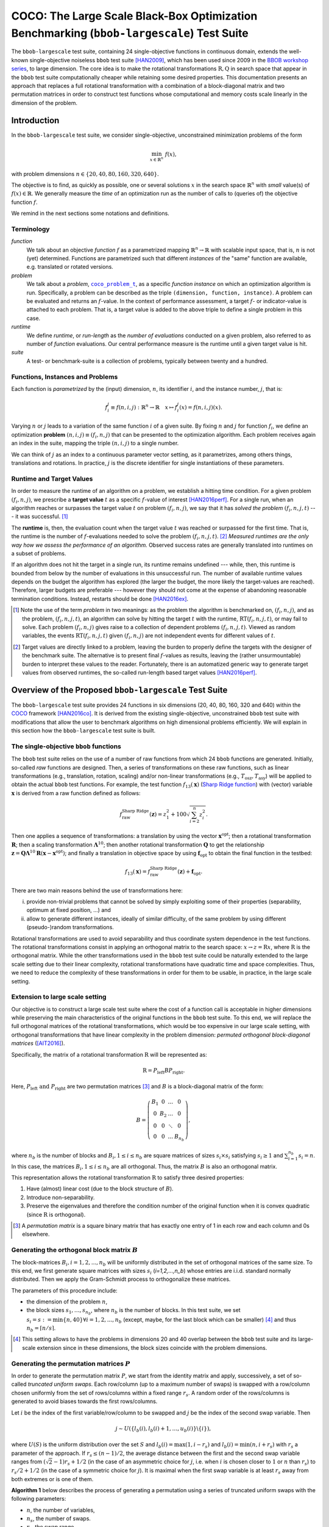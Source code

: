 .. title:: COCO: The Large Scale Black-Box Optimization Benchmarking (bbob-largescale) Test Suite

$$$$$$$$$$$$$$$$$$$$$$$$$$$$$$$$$$$$$$$$$$$$$$$$$$$$$$$$$$$$$$$$$$$$$$$$$$$$$$$$$$$$$$$$$$
COCO: The Large Scale Black-Box Optimization Benchmarking (``bbob-largescale``) Test Suite
$$$$$$$$$$$$$$$$$$$$$$$$$$$$$$$$$$$$$$$$$$$$$$$$$$$$$$$$$$$$$$$$$$$$$$$$$$$$$$$$$$$$$$$$$$

.. the next two lines are necessary in LaTeX. They will be automatically
  replaced to put away the \chapter level as ??? and let the "current" level
  become \section.

.. CHAPTERTITLE
.. CHAPTERUNDERLINE



.. |
.. |
.. .. sectnum::
  :depth: 3


  :numbered:
.. .. contents:: Table of Contents
  :depth: 2
.. |
.. |

.. raw:: html

   See also: <I>ArXiv e-prints</I>,
   <A HREF="http://arxiv.org/abs/XXXX.XXXXX">arXiv:XXXX.XXXXX</A>, 2016.

.. raw:: latex

  % \tableofcontents TOC is automatic with sphinx and moved behind abstract by swap...py
  \begin{abstract}

The ``bbob-largescale`` test suite, containing 24 single-objective
functions in continuous domain, extends the well-known
single-objective noiseless ``bbob`` test suite [HAN2009]_, which has been used since 2009 in
the `BBOB workshop series`_, to large dimension. The core idea is to make the rotational
transformations :math:`\textbf{R}, \textbf{Q}` in search space that
appear in the ``bbob`` test suite computationally cheaper while retaining some desired
properties. This documentation presents an approach that replaces a full rotational transformation with a combination of a block-diagonal matrix and two permutation matrices in order to construct test functions whose computational and memory costs scale linearly in the dimension of the problem.

.. raw:: latex

  \end{abstract}
  \newpage



.. _`BBOB workshop series`: http://numbbo.github.io/workshops
.. _COCO: https://github.com/numbbo/coco
.. _COCOold: http://coco.gforge.inria.fr
.. |coco_problem_t| replace::
  ``coco_problem_t``
.. _coco_problem_t: http://numbbo.github.io/coco-doc/C/coco_8h.html#a408ba01b98c78bf5be3df36562d99478

.. |f| replace:: :math:`f`



.. Some update:
   - Step ellipsoid: It has been updated the condition: \hat{z}_i > 0.5 (old) --> |\hat{z}_i| > 0.5
   - Schwefel function:
        (1) \mathbf{z} = 100 (\mathbf{\Lambda}^{10} (\mathbf{\hat{z}} - \mathbf{x}^{\text{opt}}) + \mathbf{x}^{\text{opt}}) --> \mathbf{z} = 100 (\mathbf{\Lambda}^{10} (\mathbf{\hat{z}} - 2|\mathbf{x}^{\text{opt}}|) + 2|\mathbf{x}^{\text{opt}}|)
        (2) - frac{1}{D} sum(...) --> - frac{1}{100D} sum(...)
        (3) \hat{z}_1 = \hat{x}_1, \hat{z}_{i+1}=\hat{x}_{i+1} + 0.25 (\hat{x}_{i} - x_i^{\text{opt}}), \text{ for } i=1, \dots, n-1 --> \hat{z}_1 = \hat{x}_1, \hat{z}_{i+1}=\hat{x}_{i+1} + 0.25 (\hat{x}_{i} - 2|x_i^{\text{opt}}|), \text{ for } i=1, \dots, n-1
..


.. #################################################################################
.. #################################################################################
.. #################################################################################




Introduction
============
In the ``bbob-largescale`` test suite, we consider single-objective, unconstrained minimization problems
of the form

.. math::
    \min_{x \in \mathbb{R}^n} \ f(x),

with problem dimensions :math:`n \in \{20, 40, 80, 160, 320, 640\}.`

The objective is to find, as quickly as possible, one or several solutions :math:`x` in the search
space :math:`\mathbb{R}^n` with *small* value(s) of :math:`f(x)\in\mathbb{R}`. We
generally measure the *time* of an optimization run as the number of calls to (queries of) the objective function :math:`f`.

We remind in the next sections some notations and definitions.

Terminology
-----------
*function*
    We talk about an objective *function* |f| as a parametrized mapping
    :math:`\mathbb{R}^n\to\mathbb{R}` with scalable input space, that is,
    :math:`n` is not (yet) determined. Functions are parametrized such that
    different *instances* of the "same" function are available, e.g. translated
    or rotated versions.

*problem*
    We talk about a *problem*, |coco_problem_t|_, as a specific *function
    instance* on which an optimization algorithm is run. Specifically, a problem
    can be described as the triple ``(dimension, function, instance)``. A problem
    can be evaluated and returns an :math:`f`-value. In the context of performance
    assessment, a target :math:`f`- or indicator-value is attached to each problem.
    That is, a target value is added to the above triple to define a single problem
    in this case.

*runtime*
    We define *runtime*, or *run-length* as the *number of evaluations*
    conducted on a given problem, also referred to as number of *function* evaluations.
    Our central performance measure is the runtime until a given target value
    is hit.

*suite*
    A test- or benchmark-suite is a collection of problems, typically between
    twenty and a hundred.


.. |n| replace:: :math:`n`
.. |theta| replace:: :math:`\theta`
.. |i| replace:: :math:`i`
.. |j| replace:: :math:`j`
.. |t| replace:: :math:`t`
.. |fi| replace:: :math:`f_i`


Functions, Instances and Problems
---------------------------------
Each function is *parametrized* by the (input) dimension, |n|, its identifier |i|, and the instance number, |j|,
that is:

.. math::
    f_i^j \equiv f(n, i, j): \mathbb{R}^n \to \mathbb{R} \quad x \mapsto f_i^j (x) = f(n, i, j)(x).

Varying |n| or |j| leads to a variation of the same function |i| of a given suite.
By fixing |n| and |j| for function |fi|, we define an optimization **problem**
:math:`(n, i, j)\equiv(f_i, n, j)` that can be presented to the optimization algorithm.
Each problem receives again an index in the suite, mapping the triple :math:`(n, i, j)` to a single
number.

We can think of |j| as an index to a continuous parameter vector setting,
as it parametrizes, among others things, translations and rotations. In
practice, |j| is the discrete identifier for single instantiations of
these parameters.


Runtime and Target Values
-------------------------

In order to measure the runtime of an algorithm on a problem, we
establish a hitting time condition.
For a given problem |p|, we prescribe a **target value** |t| as a specific |f|-value 
of interest [HAN2016perf]_.
For a single run, when an algorithm reaches or surpasses the target value |t|
on problem |p|, we say that it has *solved the problem* |pt| --- it was successful. [#]_

The **runtime** is, then, the evaluation count when the target value |t| was
reached or surpassed for the first time.
That is, the runtime is the number of |f|-evaluations needed to solve the problem
|pt|. [#]_
*Measured runtimes are the only way how we assess the performance of an
algorithm.*
Observed success rates are generally translated into runtimes on a subset of
problems.


.. _Recommendations: https://www.github.com


If an algorithm does not hit the target in a single run, its runtime remains
undefined --- while, then, this runtime is bounded from below by the number of evaluations
in this unsuccessful run.
The number of available runtime values depends on the budget the
algorithm has explored (the larger the budget, the more likely the target-values are reached).
Therefore, larger budgets are preferable --- however they should not come at
the expense of abandoning reasonable termination conditions. Instead,
restarts should be done [HAN2016ex]_.

.. [#] Note the use of the term *problem* in two meanings: as the problem the
    algorithm is benchmarked on, |p|, and as the problem, |pt|, an algorithm can
    solve by hitting the target |t| with the runtime, |RT(pt)|, or may fail to solve.
    Each problem |p| gives raise to a collection of dependent problems |pt|.
    Viewed as random variables, the events |RT(pt)| given |p| are not
    independent events for different values of |t|.

.. [#] Target values are directly linked to a problem, leaving the burden to
    properly define the targets with the designer of the benchmark suite.
    The alternative is to present final |f|-values as results,
    leaving the (rather unsurmountable) burden to interpret these values to the
    reader.
    Fortunately, there is an automatized generic way to generate target values
    from observed runtimes, the so-called run-length based target values
    [HAN2016perf]_.


.. |k| replace:: :math:`k`
.. |p| replace:: :math:`(f_i, n, j)`
.. |pt| replace:: :math:`(f_i, n, j, t)`
.. |RT(pt)| replace:: :math:`\mathrm{RT}(f_i, n, j, t)`


Overview of the Proposed ``bbob-largescale`` Test Suite
=======================================================
The ``bbob-largescale`` test suite provides 24 functions in six dimensions (20, 40, 80, 160, 320 and 640) within
the COCO_ framework [HAN2016co]_. It is derived from the existing single-objective, unconstrained ``bbob`` test suite with
modifications that allow the user to benchmark algorithms on high dimensional problems efficiently.
We will explain in this section how the ``bbob-largescale`` test suite is built.


The single-objective ``bbob`` functions
---------------------------------------
The ``bbob`` test suite relies on the use of a number of raw functions from
which 24 ``bbob`` functions are generated. Initially, so-called *raw* functions
are designed. Then, a series of transformations on these raw functions, such as
linear transformations (e.g., translation, rotation, scaling) and/or non-linear
transformations (e.g., :math:`T_{\text{osz}}, T_{\text{asy}}`)
will be applied to obtain the actual ``bbob`` test functions. For example, the test function
:math:`f_{13}(\mathbf{x})` (`Sharp Ridge function`_) with (vector) variable :math:`\mathbf{x}`
is derived from a raw function defined as follows:

.. _Sharp Ridge function: http://coco.lri.fr/downloads/download15.03/bbobdocfunctions.pdf#page=65

.. math::
    f_{\text{raw}}^{\text{Sharp Ridge}}(\mathbf{z}) = z_1^2 + 100\sqrt{\sum_{i=2}^{n}z_i^2}.

Then one applies a sequence of transformations:
a translation by using the vector :math:`\mathbf{x}^{\text{opt}}`;
then a rotational transformation :math:`\mathbf{R}`; then a scaling transformation
:math:`\mathbf{\Lambda}^{10}`; then another rotational transformation :math:`\mathbf{Q}`
to get the relationship
:math:`\mathbf{z} = \mathbf{Q}\mathbf{\Lambda}^{10}\mathbf{R}(\mathbf{x} - \mathbf{x}^{\text{opt}})`; and finally
a translation in objective space by using :math:`\mathbf{f}_{\text{opt}}` to obtain the final
function in the testbed:

.. Dimo: the above paragraph explains things in the wrong order, isn't it?
.. Wassim: Right, the transformations are applied in the reverse order

.. math::
    f_{13}(\mathbf{x}) = f_{\text{raw}}^{\text{Sharp Ridge}}(\mathbf{z}) + \mathbf{f}_{\text{opt}}.


There are two main reasons behind the use of transformations here:

(i) provide non-trivial problems that cannot be solved by simply exploiting some of their properties (separability, optimum at fixed position, ...) and
(ii) allow to generate different instances, ideally of similar difficulty, of the same problem by using different (pseudo-)random transformations.


Rotational transformations are used to avoid separability and thus coordinate system dependence in the test functions.
The rotational transformations consist in applying
an orthogonal matrix to the search space: :math:`x \rightarrow z = \textbf{R}x`, where :math:`\textbf{R}` is the
orthogonal matrix.
While the other transformations used in the ``bbob`` test suite could be naturally extended to
the large scale setting due to their linear complexity, rotational transformations have quadratic time and
space complexities. Thus, we need to reduce the complexity of these transformations in order for them to be usable, in practice, in the large scale setting.

Extension to large scale setting
--------------------------------
Our objective is to construct a large scale test suite where the cost of a function call is
acceptable in higher dimensions while preserving the main characteristics of the original functions in the ``bbob``
test suite.
To this end, we will replace the full orthogonal matrices of the rotational transformations,
which would be too expensive in our large scale setting, with orthogonal transformations
that have linear complexity in the problem dimension: *permuted orthogonal block-diagonal matrices* ([AIT2016]_).

Specifically, the matrix of a rotational transformation :math:`\textbf{R}`
will be represented as:

.. math::
    \textbf{R} = P_{\text{left}}BP_{\text{right}}.

Here, :math:`P_{\text{left}} \text{ and } P_{\text{right}}` are two permutation matrices [#]_ and :math:`B` is a
block-diagonal matrix of the form:

.. math::
    B = \left(\begin{matrix}
    B_1 & 0 & \dots & 0 \\
    0 & B_2 & \dots & 0 \\
    0 & 0 & \ddots & 0 \\
    0 & 0 & \dots & B_{n_b}
    \end{matrix}
    \right),

where :math:`n_b` is the number of blocks and :math:`B_i, 1 \leq i \leq n_b`
are square matrices of sizes :math:`s_i \times s_i` satisfying :math:`s_i \geq 1`
and :math:`\sum_{i=1}^{n_b}s_i = n`. In this case, the matrices
:math:`B_i, 1 \leq i \leq n_b` are all orthogonal. Thus, the matrix :math:`B`
is also an orthogonal matrix.

This representation allows the rotational transformation :math:`\textbf{R}` to satisfy three
desired properties:

1. Have (almost) linear cost (due to the block structure of :math:`B`).
2. Introduce non-separability.
3. Preserve the eigenvalues and therefore the condition number of the original function when it is convex quadratic (since :math:`\textbf{R}` is orthogonal).

.. [#] A *permutation matrix* is a square binary matrix that has exactly one entry of
    1 in each row and each column and 0s elsewhere.

Generating the orthogonal block matrix :math:`B`
------------------------------------------------
The block-matrices :math:`B_i, i=1,2,...,n_b` will be uniformly distributed in the set of
orthogonal matrices of the same size. To this end, we first generate square matrices with
sizes :math:`s_i` (`i=1,2,...,n_b`) whose entries are i.i.d. standard normally distributed.
Then we apply the Gram-Schmidt process to orthogonalize these matrices.

The parameters of this procedure include:

- the dimension of the problem :math:`n`,
- the block sizes :math:`s_1, \dots, s_{n_b}`, where :math:`n_b` is the number of blocks. In this test suite, we set :math:`s_i = s := \min\{n, 40\} \forall i=1,2,...,n_b` (except, maybe, for the last block which can be smaller) [#]_ and thus :math:`n_b = \lceil n/s \rceil`.

.. [#] This setting allows to have the problems in dimensions 20 and 40 overlap between the ``bbob`` test suite and its large-scale extension since in these dimensions, the block sizes coincide with the problem dimensions.

Generating the permutation matrices :math:`P`
---------------------------------------------
In order to generate the permutation matrix :math:`P`, we start from the identity matrix and apply, successively, a set of so-called *truncated uniform swaps*.
Each row/column (up to a maximum number of swaps) is swapped with a row/column chosen uniformly from the set of rows/columns within a fixed range :math:`r_s`.
A random order of the rows/columns is generated to avoid biases towards the first rows/columns.

.. Dimo: can someone please check whether the above paragraph is okay and/or improve on it?
.. Wassim: the rows/columns are selected without replacement so it’s not correct

Let :math:`i` be the index of the first
variable/row/column to be swapped and :math:`j` be the index of the second swap variable. Then

.. math::
    j \sim U(\{l_b(i), l_b(i) + 1, \dots, u_b(i)\} \backslash \{i\}),

where :math:`U(S)` is the uniform distribution over the set :math:`S` and :math:`l_b(i) = \max(1,i-r_s)`
and :math:`l_b(i) = \min(n,i+r_s)` with :math:`r_s` a parameter of the approach.
If :math:`r_s \leq (n-1)/2`, the average distance between
the first and the second swap variable ranges from :math:`(\sqrt{2}-1)r_s + 1/2` (in the case of an
asymmetric choice for :math:`j`, i.e. when :math:`i` is chosen closer to :math:`1` or :math:`n` than :math:`r_s`) to
:math:`r_s/2 + 1/2` (in the case of a symmetric choice for :math:`j`). It is maximal when the first swap variable is at least :math:`r_s`
away from both extremes or is one of them.

.. Dimo: What is `d` here? Shouldn't it be `n`? And why is it `(d-1)/2` and not `n/2`?
.. Dimo: I have to say, I don't fully understand the second sentence here...
.. Wassim: the original paper should probably be referenced and I don’t think the explanation needs to be included here anyway

**Algorithm 1** below describes the process of generating a permutation using a
series of truncated uniform swaps with the following parameters:

- :math:`n`, the number of variables,
- :math:`n_s`, the number of swaps.
- :math:`r_s`, the swap range.

Starting with the identity permutation :math:`p` and another permuation :math:`\pi`, drawn uniform
at random, we apply the swaps defined above
by taking :math:`p_{\pi}(1), p_{\pi}(2), \dots, p_{\pi}(n_s)`, successively, as
first swap variable. The resulting vector :math:`p` will be the desired permutation.

*Algorithm 1: Truncated Uniform Permutations*

- Inputs: problem dimension :math:`n`, number of swaps :math:`n_s`, swap range :math:`r_s.`

- Output: a vector :math:`\textbf{p} \in \mathbb{N}^n`, defining a permutation.

1. :math:`\textbf{p} \leftarrow (1, \dots, n)`
2. Generate a permutation :math:`\pi` uniformly at random
3. :math:`\textbf{for } 1 \leq k \leq n_s \textbf{ do}`
4. * :math:`i \leftarrow \pi(k)`, i.e., :math:`\textbf{p}_{\pi(k)}` is the first swap variable
5. * :math:`l_b \leftarrow \max(1, i-r_s)`
6. * :math:`u_b \leftarrow \min(n, i+r_s)`
7. * :math:`S \leftarrow \{l_b, l_b + 1, \dots, u_b\} \backslash \{i\}`
8. * Sample :math:`j` uniformly at random in :math:`S`
9. * Swap :math:`\textbf{p}_i` and :math:`\textbf{p}_j`
10. :math:`\textbf{end for}`
11. :math:`\textbf{return p}`

In this test suite, we set :math:`n_s = n \text{ and } r_s = \lfloor n/3 \rfloor`. Some numerical
results in [AIT2016]_ show that with such parameters, the proportion of variables that are
moved from their original position when applying Algorithm 1 is approximately 100\% for all
dimensions 20, 40, 80, 160, 320, and 640 of the ``bbob-largescale`` test suite.

Implementation
--------------
Now, we describe how these changes to the rotational transformations are implemented
with the realizations of :math:`P_{\text{left}}BP_{\text{right}}`.
This will be illustrated through an example
on the Ellipsoidal function (rotated) :math:`f_{10}(\mathbf{x})` (see the table in the next section), which is defined by

.. math::
    f_{10}(\mathbf{x}) = \gamma(n) \times\sum_{i=1}^{n}10^{6\frac{i - 1}{n - 1}} z_i^2  + \mathbf{f}_{\text{opt}}, \text{with } \mathbf{z} = T_{\text{osz}} (\mathbf{R} (\mathbf{x} - \mathbf{x}^{\text{opt}})), \mathbf{R} = P_{1}BP_{2},

as follows:

(i) First, we obtain the three matrices needed for the transformation, :math:`B, P_1, P_2`, 
as follows:

    .. code-block:: c

        coco_compute_blockrotation(B, seed1, n, s, n_b);
        coco_compute_truncated_uniform_swap_permutation(P1, seed2, n, n_s, r_s);
        coco_compute_truncated_uniform_swap_permutation(P2, seed3, n, n_s, r_s);

(ii) Then, whereever in the ``bbob`` test suite, we use the following

    .. code-block:: c

        problem = transform_vars_affine(problem, R, b, n);

    to make a rotational transformation, then in the ``bbob-largescale`` test suite, we replace it with the three transformations

    .. code-block:: c

        problem = transform_vars_permutation(problem, P2, n);
        problem = transform_vars_blockrotation(problem, B, n, s, n_b);
        problem = transform_vars_permutation(problem, P1, n);
        
.. Wassim: the output of the above is not correct, the sentence is displayed inside the code-block. And the phrasing in kinda weird

Here, :math:`n` is again the problem dimension, :math:`s` the size of the blocks in :math:`B`, :math:`n_b:`
the number of blocks, :math:`n_s:` the number of swaps, and :math:`r_s:` the swap range as presented previously.

**Important remark:** Although the complexity of ``bbob`` test suite is reduced considerably by the above replacement of
rotational transformations, we recommend running the experiment on the ``bbob-largescale`` test suite in parallel.

.. Wassim: I’m not sure this is the appropriate place for this remark, it’s more a general remark on the use of this test suite, and any test suite for that matter. It’s always preferable to run independent experiments in parallel


Functions in ``bbob-largescale`` test suite
=============================================
The table below presents the definition of all 24 functions of the ``bbob-largescale`` test suite in detail. Beside the important
modification on rotational transformations, we also make two changes to the raw functions in the ``bbob`` test suite.

- All functions, except for the Schwefel, Schaffer, Weierstrass, Gallagher, and Katsuura functions, are normalized by the parameter :math:`\gamma(n) = \min(1, 40/n)` to have uniform target values that are comparable, in difficulty, over a wide range of dimensions.

- The Discus, Bent Cigar and Sharp Ridge functions are generalized such that they have a constant proportion of distinct axes that remain consistent with the ``bbob`` test suite.

For a better understanding of the properties of these functions and for the definitions
of the used transformations and abbreviations, we refer the reader to the original
``bbob`` `function documention`__ for details.

.. _bbobfunctiondoc: http://coco.lri.fr/downloads/download15.03/bbobdocfunctions.pdf

__ bbobfunctiondoc_


.. raw:: latex

    \begin{sidewaystable}
        \centering
        \caption{Function descriptions of the separable, moderate, and ill-conditioned function groups of the {\ttfamily bbob-largescale} test suite.}
        \scriptsize

.. tabularcolumns:: |p{0.18 \textwidth}|p{0.41 \textwidth}|p{0.41 \textwidth}| 

.. table::
    :widths: 20 50 30
    
    
    +----------------------------------+------------------+------------------+
    |                                  | Formulation      | Transformations  |
    +==================================+==================+==================+
    | **Group 1: Separable functions**                                       |
    +----------------------------------+------------------+------------------+
    | Sphere Function                  | |def-f1|         | |trafo-f1|       |
    +----------------------------------+------------------+------------------+
    | Ellipsoidal Function             | |def-f2|         | |trafo-f2|       |
    +----------------------------------+------------------+------------------+
    | Rastrigin Function               | |def-f3|         | |trafo-f3|       |
    +----------------------------------+------------------+------------------+
    | Bueche-Rastrigin Function        | |def-f4-1|       | |trafo-f4-1|     |
    |                                  | |def-f4-2|       | |trafo-f4-2|     |
    |                                  |                  | |trafo-f4-3|     |
    +----------------------------------+------------------+------------------+
    | Linear Slope                     | |def-f5|         | |trafo-f5-1|     |
    |                                  |                  | |trafo-f5-2|     |
    |                                  |                  | |trafo-f5-3|     |
    |                                  |                  | |trafo-f5-4|     |
    +----------------------------------+------------------+------------------+
    

.. |def-f1| replace:: :math:`f_1(\mathbf{x}) = \gamma(n) \times\sum_{i=1}^{n} z_i^2 + \mathbf{f}_{\text{opt}}`
.. |trafo-f1| replace:: :math:`\mathbf{z} = \mathbf{x} - \mathbf{x}^{\text{opt}}`
.. |def-f2| replace:: :math:`f_2(\mathbf{x}) = \gamma(n) \times\sum_{i=1}^{n}10^{6\frac{i - 1}{n - 1}} z_i^2+ \mathbf{f}_{\text{opt}}`   
.. |trafo-f2| replace:: :math:`\mathbf{z} = T_{\text{osz}}\left(\mathbf{x} - \mathbf{x}^{\text{opt}}\right)`
.. |def-f3| replace:: :math:`f_3(\mathbf{x}) = \gamma(n) \times\left(10n - 10\sum_{i=1}^{n}\cos\left(2\pi z_i \right) + ||z||^2\right) + \mathbf{f}_{\text{opt}}`
.. |trafo-f3| replace:: :math:`\mathbf{z} = \mathbf{\Lambda}^{10} T_{\text{asy}}^{0.2} \left( T_{\text{osz}}\left(\mathbf{x} - \mathbf{x}^{\text{opt}}\right) \right)`
.. |def-f4-1| replace:: :math:`f_4(\mathbf{x}) = \gamma(n) \times\left(10n - 10\sum_{i=1}^{n}\cos\left(2\pi z_i \right) + ||z||^2\right)`
.. |def-f4-2| replace:: :math:`+ 100f_{pen}(\mathbf{x}) + \mathbf{f}_{\text{opt}}` 
.. |trafo-f4-1| replace:: :math:`z_i = s_i T_{\text{osz}}\left(x_i - x_i^{\text{opt}}\right) \text{for } i = 1,\dots, n\hspace{6cm}`
.. |trafo-f4-2| replace:: :math:`s_i = \begin{cases} 10 \times 10^{\frac{1}{2} \frac{i-1}{n-1}} & \text{if } z_i >0 \text{ and } i \text{ odd} \\ 10^{\frac{1}{2} \frac{i-1}{n-1}} & \text{otherwise} \end{cases}`
.. |trafo-f4-3| replace:: :math:`\text{ for } i = 1,\dots, n`
.. |def-f5| replace:: :math:`f_5(\mathbf{x}) = \gamma(n)\times \sum_{i=1}^{n}\left( 5 \vert s_i \vert - s_i z_i \right) + \mathbf{f}_{\text{opt}}`
.. |trafo-f5-1| replace:: :math:`z_i = \begin{cases} x_i & \text{if } x_i^{\mathrm{opt}}x_i < 5^2 \\ x_i^{\mathrm{opt}} & \text{otherwise} \end{cases}`
.. |trafo-f5-2| replace:: :math:`\text{ for } i=1, \dots, n,\hspace{3.5cm}`
.. |trafo-f5-3| replace:: :math:`s_i = \text{sign} \left(x_i^{\text{opt}}\right) 10^{\frac{i-1}{n-1}} \text{ for } i=1, \dots, n,\hspace{4cm}`
.. |trafo-f5-4| replace:: :math:`\mathbf{x}^{\text{opt}} = \mathbf{z}^{\text{opt}} = 5\times \mathbf{1}_{-}^+`


.. .. raw:: latex

    \end{sidewaystable}

    \begin{sidewaystable}
        \centering
        \caption{Your caption here}
        \scriptsize

.. tabularcolumns:: |p{0.18 \textwidth}|p{0.41 \textwidth}|p{0.41 \textwidth}| 

.. table::
    :widths: 20 50 30
    
    
    +----------------------------------+------------------+------------------+
    | **Group 2: Functions with low or moderate conditioning**               |
    +----------------------------------+------------------+------------------+
    | Attractive Sector Function       | |def-f6|         | |trafo-f6-1|     |
    |                                  |                  | |trafo-f6-2|     |
    |                                  |                  | |trafo-f6-3|     |
    |                                  |                  | |trafo-f6-4|     |
    +----------------------------------+------------------+------------------+
    | Step Ellipsoidal Function        | |def-f7|         | |trafo-f7-1|     |
    |                                  |                  | |trafo-f7-2|     |
    |                                  |                  | |trafo-f7-3|     |
    |                                  |                  | |trafo-f7-4|     |
    +----------------------------------+------------------+------------------+
    | Rosenbrock Function, original    | |def-f8|         | |trafo-f8-1|     |
    |                                  |                  | |trafo-f8-2|     |
    +----------------------------------+------------------+------------------+
    | Rosenbrock Function, rotated     | |def-f9|         | |trafo-f9-1|     |
    |                                  |                  | |trafo-f9-2|     |
    |                                  |                  | |trafo-f9-3|     |
    +----------------------------------+------------------+------------------+
    
    
    
.. |def-f6| replace:: :math:`f_6(\mathbf{x}) = T_{\text{osz}}\left(\gamma(n) \times \sum_{i=1}^{n}\left( s_i z_i\right)^2 \right)^{0.9} + \mathbf{f}_{\text{opt}}`
.. |trafo-f6-1| replace:: :math:`\mathbf{z} = \mathbf{Q} \mathbf{\Lambda}^{10} \mathbf{R}(\mathbf{x} - \mathbf{x}^{\text{opt}})` 
.. |trafo-f6-2| replace:: :math:`\hspace{0.2cm} \text{ with } \mathbf{R} = P_{11}B_1P_{12}, \mathbf{Q} = P_{21}B_2P_{22},\hspace{1.5cm}` 
.. |trafo-f6-3| replace:: :math:`s_i = \begin{cases} 10^2 & \text{if } z_i \times x_i^{\mathrm{opt}} > 0\\ 1 & \text{otherwise}\end{cases}` 
.. |trafo-f6-4| replace:: :math:`\text{ for } i=1,\dots, n`
.. |def-f7| replace:: :math:`f_7(\mathbf{x}) = \gamma(n) \times 0.1 \max\left(\vert \hat{z}_1\vert/10^4, \sum_{i=1}^{n}10^{2\frac{i - 1}{n - 1}}z_i^2\right) + f_{pen}(\mathbf{x}) + \mathbf{f}_{\text{opt}}`
.. |trafo-f7-1| replace:: :math:`\mathbf{\hat{z}} = \mathbf{\Lambda}^{10} \mathbf{R}(\mathbf{x}-\mathbf{x}^{\text{opt}})  \text{ with }\mathbf{R} = P_{11}B_1P_{12},\hspace{4.5cm}`
.. |trafo-f7-2| replace:: :math:`\tilde{z}_i= \begin{cases} \lfloor 0.5 + \hat{z}_i \rfloor & \text{if }  |\hat{z}_i| > 0.5 \\ \lfloor 0.5 + 10 \hat{z}_i \rfloor /10 & \text{otherwise} \end{cases}`
.. |trafo-f7-3| replace:: :math:`\text{ for } i=1,\dots, n,\hspace{1.5cm}` 
.. |trafo-f7-4| replace:: :math:`\mathbf{z} = \mathbf{Q} \mathbf{\tilde{z}} \text{ with } \mathbf{Q} = P_{21}B_2P_{22}`
.. |def-f8| replace:: :math:`f_8(\mathbf{x}) = \gamma(n) \times\sum_{i=1}^{n-1} \left(100 \left(z_{i}^2 - z_{i+1}\right)^2 + \left(z_{i} - 1\right)^2\right) + \mathbf{f}_{\text{opt}}`
.. |trafo-f8-1| replace:: :math:`\mathbf{z} = \max\left(1, \dfrac{\sqrt{s}}{8}\right)(\mathbf{x} - \mathbf{x}^{\text{opt}})+ \mathbf{1},`
.. |trafo-f8-2| replace:: :math:`\mathbf{z}^{\text{opt}} = \mathbf{1}`
.. |def-f9| replace:: :math:`f_9(\mathbf{x}) = \gamma(n) \times\sum_{i=1}^{n-1} \left(100 \left(z_{i}^2 - z_{i+1}\right)^2 + \left(z_{i} - 1\right)^2\right) + \mathbf{f}_{\text{opt}}`
.. |trafo-f9-1| replace:: :math:`\mathbf{z} = \max\left(1, \dfrac{\sqrt{s}}{8}\right)\mathbf{R} (\mathbf{x} - \mathbf{x}^{\text{opt}})+ \mathbf{1}`
.. |trafo-f9-2| replace:: :math:`\text{ with }\mathbf{R} = P_{1}BP_{2},`
.. |trafo-f9-3| replace:: :math:`\mathbf{z}^{\text{opt}} = \mathbf{1}`

.. .. raw:: latex

    \end{sidewaystable}

    \begin{sidewaystable}
        \centering
        \caption{Your caption here}
        \scriptsize

.. tabularcolumns:: |p{0.18 \textwidth}|p{0.41 \textwidth}|p{0.41 \textwidth}| 

.. table::
    :widths: 20 50 30
    
    +----------------------------------+------------------+------------------+
    | **Group 3: Functions with high conditioning and unimodal**             |
    +----------------------------------+------------------+------------------+
    | Ellipsoidal Function             | |def-f10|        | |trafo-f10|      |
    +----------------------------------+------------------+------------------+
    | Discus Function                  | |def-f11|        | |trafo-f11|      |
    +----------------------------------+------------------+------------------+
    | Bent Cigar Function              | |def-f12|        | |trafo-f12|      |
    +----------------------------------+------------------+------------------+
    | Sharp Ridge Function             | |def-f13|        | |trafo-f13-1|    |
    |                                  |                  | |trafo-f13-2|    |
    +----------------------------------+------------------+------------------+
    | Different Powers Function        | |def-f14|        | |trafo-f14|      |
    +----------------------------------+------------------+------------------+
    
    
    
.. |def-f10| replace:: :math:`f_{10}(\mathbf{x}) = \gamma(n) \times\sum_{i=1}^{n}10^{6\frac{i - 1}{n - 1}} z_i^2  + \mathbf{f}_{\text{opt}}`
.. |trafo-f10| replace:: :math:`\mathbf{z} = T_{\text{osz}} (\mathbf{R} (\mathbf{x} - \mathbf{x}^{\text{opt}})) \text{ with }\mathbf{R} = P_{1}BP_{2}`
.. |def-f11| replace:: :math:`f_{11}(\mathbf{x}) = \gamma(n) \times\left(10^6\sum_{i=1}^{\lceil n/40 \rceil}z_i^2 + \sum_{i=\lceil n/40 \rceil+1}^{n}z_i^2\right) + \mathbf{f}_{\text{opt}}`
.. |trafo-f11| replace:: :math:`\mathbf{z} = T_{\text{osz}}(\mathbf{R}(\mathbf{x} - \mathbf{x}^{\text{opt}})) \text{ with }\mathbf{R} = P_{1}BP_{2}`
.. |def-f12| replace:: :math:`f_{12}(\mathbf{x}) = \gamma(n) \times\left(\sum_{i=1}^{\lceil n/40 \rceil}z_i^2 + 10^6\sum_{i=\lceil n/40 \rceil + 1}^{n}z_i^2 \right) + \mathbf{f}_{\text{opt}}`
.. |trafo-f12| replace:: :math:`\mathbf{z} = \mathbf{R} T_{\text{asy}}^{0.5}(\mathbf{R}((\mathbf{x} - \mathbf{x}^{\text{opt}})) \text{ with }\mathbf{R} = P_{1}BP_{2}`
.. |def-f13| replace:: :math:`f_{13}(\mathbf{x}) = \gamma(n) \times\left(\sum_{i=1}^{\lceil n/40 \rceil}z_i^2 + 100\sqrt{\sum_{i=\lceil n/40 \rceil + 1}^{n}z_i^2} \right) + \mathbf{f}_{\text{opt}}`
.. |trafo-f13-1| replace:: :math:`\mathbf{z} = \mathbf{Q}\mathbf{\Lambda}^{10}\mathbf{R}(\mathbf{x} - \mathbf{x}^{\text{opt}})`
.. |trafo-f13-2| replace:: :math:`\text{ with } \mathbf{R} = P_{11}B_1P_{12}, \mathbf{Q} = P_{21}B_2P_{22}`
.. |def-f14| replace:: :math:`f_{14}(\mathbf{x}) = \gamma(n) \times\sum_{i=1}^{n} \vert z_i\vert ^{\left(2 + 4 \times \frac{i-1}{n- 1}\right)} + \mathbf{f}_{\text{opt}}`
.. |trafo-f14| replace:: :math:`\mathbf{z} = \mathbf{R}(\mathbf{x} - \mathbf{x}^{\text{opt}}) \text{ with }\mathbf{R} = P_{1}BP_{2}`



.. raw:: latex

    \end{sidewaystable}

    \begin{sidewaystable}
        \centering
        \caption{Function descriptions of the multi-modal function group with adequate global structure of the {\ttfamily bbob-largescale} test suite.}
        \scriptsize

.. tabularcolumns:: |p{0.18 \textwidth}|p{0.41 \textwidth}|p{0.41 \textwidth}| 

.. table::
    :widths: 20 50 30
    
    +----------------------------------+------------------+------------------+
    |                                  | Formulation      | Transformations  |
    +==================================+==================+==================+
    | **Group 4: Multi-modal functions with adequate global structure**      |
    +----------------------------------+------------------+------------------+
    | Rastrigin Function               | |def-f15|        | |trafo-f15-1|    |
    |                                  |                  | |trafo-f15-2|    |
    +----------------------------------+------------------+------------------+
    | Weierstrass Function             | |def-f16-1|      | |trafo-f16-1|    |
    |                                  | |def-f16-2|      | |trafo-f16-2|    |
    |                                  |                  | |trafo-f16-3|    |
    +----------------------------------+------------------+------------------+
    | Schaffers F7 Function            | |def-f17-1|      | |trafo-f17-1|    |
    |                                  | |def-f17-2|      | |trafo-f17-2|    |
    |                                  |                  | |trafo-f17-3|    |
    +----------------------------------+------------------+------------------+
    | Schaffers F7 Function,           | |def-f18-1|      | |trafo-f18-1|    |
    | moderately ill-conditioned       | |def-f18-2|      | |trafo-f18-2|    |
    |                                  |                  | |trafo-f18-3|    |
    +----------------------------------+------------------+------------------+
    | Composite Griewank-Rosenbrock    | |def-f19|        | |trafo-f19-1|    |
    | Function F8F2                    |                  | |trafo-f19-2|    |
    |                                  |                  | |trafo-f19-3|    |
    |                                  |                  | |trafo-f19-4|    |
    |                                  |                  | |trafo-f19-5|    |
    +----------------------------------+------------------+------------------+
    
   
    
.. |def-f15| replace:: :math:`f_{15}(\mathbf{x}) = \gamma(n) \times\left(10n - 10\sum_{i=1}^{n}\cos\left(2\pi z_i \right) + ||\mathbf{z}||^2\right) + \mathbf{f}_{\text{opt}}`
.. |trafo-f15-1| replace:: :math:`\mathbf{z} = \mathbf{R} \mathbf{\Lambda}^{10} \mathbf{Q} T_{\text{asy}}^{0.2} \left(T_{\text{osz}} \left(\mathbf{R}\left(\mathbf{x} - \mathbf{x}^{\text{opt}} \right) \right) \right) \hspace{5cm}` 
.. |trafo-f15-2| replace:: :math:`\text{with } \mathbf{R} = P_{11}B_1P_{12}, \mathbf{Q} = P_{21}B_2P_{22}`
.. |def-f16-1| replace:: :math:`f_{16}(\mathbf{x}) = 10\left( \dfrac{1}{n} \sum_{i=1}^{n} \sum_{k=0}^{11} \dfrac{1}{2^k} \cos \left( 2\pi 3^k \left( z_i + 1/2\right) \right) - f_0\right)^3`
.. |def-f16-2| replace:: :math:`+\dfrac{10}{n}f_{pen}(\mathbf{x}) + \mathbf{f}_{\text{opt}}`
.. |trafo-f16-1| replace:: :math:`\mathbf{z} = \mathbf{R}\mathbf{\Lambda}^{1/100}\mathbf{Q}T_{\text{osz}}(\mathbf{R}(\mathbf{x} - \mathbf{x}^{\text{opt}}))\hspace{6cm}`
.. |trafo-f16-2| replace:: :math:`\text{with } \mathbf{R} = P_{11}B_1P_{12}, \mathbf{Q} = P_{21}B_2P_{22},\hspace{5.8cm}`
.. |trafo-f16-3| replace:: :math:`f_0= \sum_{k=0}^{11} \dfrac{1}{2^k} \cos(\pi 3^k)`
.. |def-f17-1| replace:: :math:`f_{17}(\mathbf{x}) = \left(\dfrac{1}{n-1} \sum_{i=1}^{n-1} \left(\sqrt{s_i} + \sqrt{s_i}\sin^2\left( 50 (s_i)^{1/5}\right)\right)\right)^2` 
.. |def-f17-2| replace:: :math:`+ 10 f_{pen}(\mathbf{x}) + \mathbf{f}_{\text{opt}}`
.. |trafo-f17-1| replace:: :math:`\mathbf{z} = \mathbf{\Lambda}^{10} \mathbf{Q} T_{\text{asy}}^{0.5}(\mathbf{R}(\mathbf{x} - \mathbf{x}^{\text{opt}}))`
.. |trafo-f17-2| replace:: :math:`\text{with } \mathbf{R} = P_{11}B_1P_{12}, \mathbf{Q} = P_{21}B_2P_{22},\hspace{1cm}` 
.. |trafo-f17-3| replace:: :math:`s_i= \sqrt{z_i^2 + z_{i+1}^2}, i=1,\dots, n-1`
.. |def-f18-1| replace:: :math:`f_{18}(\mathbf{x}) = \left(\dfrac{1}{n-1} \sum_{i=1}^{n-1} \left(\sqrt{s_i} + \sqrt{s_i}\sin^2\left( 50 (s_i)^{1/5}\right)\right)\right)^2`
.. |def-f18-2| replace:: :math:`+ 10 f_{pen}(\mathbf{x}) + \mathbf{f}_{\text{opt}}`
.. |trafo-f18-1| replace:: :math:`\mathbf{z} = \mathbf{\Lambda}^{1000} \mathbf{Q} T_{\text{asy}}^{0.5}(\mathbf{R}(\mathbf{x} - \mathbf{x}^{\text{opt}}))` 
.. |trafo-f18-2| replace:: :math:`\text{ with } \mathbf{R} = P_{11}B_1P_{12}, \mathbf{Q} = P_{21}B_2P_{22},\hspace{0.5cm}`
.. |trafo-f18-3| replace:: :math:`s_i= \sqrt{z_i^2 + z_{i+1}^2}, i=1,\dots, n-1`
.. |def-f19| replace:: :math:`f_{19}(\mathbf{x}) = \gamma(n)\times\left(\dfrac{10}{n-1} \sum_{i=1}^{n-1} \left( \dfrac{s_i}{4000} - \cos\left(s_i \right)\right) + 10 \right) + \mathbf{f}_{\text{opt}}`
.. |trafo-f19-1| replace:: :math:`\mathbf{z} = \max\left(1, \dfrac{\sqrt{s}}{8}\right)\mathbf{R} \mathbf{x} + \dfrac{\mathbf{1}}{2}`
.. |trafo-f19-2| replace:: :math:`\text{ with }\mathbf{R} = P_{1}BP_{2},\hspace{3.4cm}` 
.. |trafo-f19-3| replace:: :math:`s_i= 100(z_i^2 - z_{i+1})^2 + (z_i - 1)^2,` 
.. |trafo-f19-4| replace:: :math:`\text{ for } i=1,\dots, n-1,` 
.. |trafo-f19-5| replace:: :math:`\mathbf{z}^{\text{opt}} = \mathbf{1}`
   


.. raw:: latex

    \end{sidewaystable}

    \begin{sidewaystable}
        \centering
        \caption{Function descriptions of the multi-modal function group with weak global structure of the {\ttfamily bbob-largescale} test suite.}
        \scriptsize

.. tabularcolumns:: |p{0.18 \textwidth}|p{0.41 \textwidth}|p{0.41 \textwidth}| 

.. table::
    :widths: 20 50 30

    +----------------------------------+------------------+------------------+
    |                                  | Formulation      | Transformations  |
    +==================================+==================+==================+
    | **Group 5: Multi-modal functions with weak global structure**          |
    +----------------------------------+------------------+------------------+
    | Schwefel Function                | |def-f20-1|      | |trafo-f20-1|    |
    |                                  | |def-f20-2|      | |trafo-f20-2|    |
    |                                  |                  | |trafo-f20-3|    |
    |                                  |                  | |trafo-f20-4|    |
    |                                  |                  | |trafo-f20-5|    |
    +----------------------------------+------------------+------------------+
    | Gallagher's Gaussian             | |def-f21-1|      | |trafo-f21-01|   |
    | 101-me Peaks Function            | |def-f21-2|      | |trafo-f21-02|   |
    |                                  |                  | |trafo-f21-03|   |
    |                                  |                  | |trafo-f21-04|   |
    |                                  |                  | |trafo-f21-05|   |
    |                                  |                  | |trafo-f21-06|   |
    |                                  |                  | |trafo-f21-07|   |
    |                                  |                  | |trafo-f21-08|   |
    |                                  |                  | |trafo-f21-09|   |
    |                                  |                  | |trafo-f21-10|   |
    |                                  |                  | |trafo-f21-11|   |
    |                                  |                  | |trafo-f21-12|   |
    +----------------------------------+------------------+------------------+
    | Gallagher's Gaussian             | |def-f22-1|      | |trafo-f22-01|   |
    | 21-hi Peaks Function             | |def-f22-2|      | |trafo-f22-02|   |
    |                                  |                  | |trafo-f22-03|   |
    |                                  |                  | |trafo-f22-04|   |
    |                                  |                  | |trafo-f22-05|   |
    |                                  |                  | |trafo-f22-06|   |
    |                                  |                  | |trafo-f22-07|   |
    |                                  |                  | |trafo-f22-08|   |
    |                                  |                  | |trafo-f22-09|   |
    |                                  |                  | |trafo-f22-10|   |
    |                                  |                  | |trafo-f22-11|   |
    |                                  |                  | |trafo-f22-12|   |
    +----------------------------------+------------------+------------------+
    | Katsuura Function                | |def-f23-1|      | |trafo-f23-1|    |
    |                                  | |def-f23-2|      | |trafo-f23-2|    |
    +----------------------------------+------------------+------------------+
    | Lunacek bi-Rastrigin Function    | |def-f24-1|      | |trafo-f24-1|    |
    |                                  | |def-f24-2|      | |trafo-f24-2|    |
    |                                  |                  | |trafo-f24-3|    |
    |                                  |                  | |trafo-f24-4|    |
    |                                  |                  | |trafo-f24-5|    |
    +----------------------------------+------------------+------------------+
    
    
.. |def-f20-1| replace:: :math:`f_{20}(\mathbf{x}) = -\dfrac{1}{n} \sum_{i=1}^{n} z_i\sin\left(\sqrt{\vert z_i\vert}\right) + 4.189828872724339` 
.. |def-f20-2| replace:: :math:`+ 100f_{pen}(\mathbf{z}/100)+\mathbf{f}_{\text{opt}}`
.. |trafo-f20-1| replace:: :math:`\mathbf{\hat{x}} = 2 \times \mathbf{1}_{-}^{+} \otimes \mathbf{x},` 
.. |trafo-f20-2| replace:: :math:`\hat{z}_1 = \hat{x}_1, \hat{z}_{i+1}=\hat{x}_{i+1} + 0.25 \left(\hat{x}_{i} - 2\left|x_i^{\text{opt}}\right|\right),`
.. |trafo-f20-3| replace:: :math:`\text{ for } i=1, \dots, n-1,` 
.. |trafo-f20-4| replace:: :math:`\mathbf{z} = 100 \left(\mathbf{\Lambda}^{10} \left(\mathbf{\hat{z}} - 2\left|\mathbf{x}^{\text{opt}}\right|\right) + 2\left|\mathbf{x}^{\text{opt}}\right|\right),`
.. |trafo-f20-5| replace:: :math:`\mathbf{x}^{\text{opt}} = 4.2096874633/2 \mathbf{1}_{-}^{+}`
.. |def-f21-1| replace:: :math:`f_{21}(\mathbf{x}) = T_{\text{osz}}\left(10 - \max_{i=1}^{101} w_i \exp\left(- \dfrac{1}{2n} (\mathbf{z} - \mathbf{y}_i)^T\mathbf{B}^T\mathbf{C_i}\mathbf{B} (\mathbf{z} - \mathbf{y}_i) \right) \right)^2`
.. |def-f21-2| replace:: :math:`+ f_{pen}(\mathbf{x}) + \mathbf{f}_{\text{opt}}`
.. |trafo-f21-01| replace:: :math:`w_i = \begin{cases} 1.1 + 8 \times \dfrac{i-2}{99} & \text{for } 2 \leq i \leq 101\\ 10 & \text{for } i = 1 \end{cases}`
.. |trafo-f21-02| replace:: :math:`\mathbf{B} \text{ is a block-diagonal matrix without}`
.. |trafo-f21-03| replace:: :math:`\text{permuations of the variables.}`
.. |trafo-f21-04| replace:: :math:`\mathbf{C_i} = \Lambda^{\alpha_i}/\alpha_i^{1/4} \text{where } \Lambda^{\alpha_i} \text{ is defined as usual,}` 
.. |trafo-f21-05| replace:: :math:`\text{but with randomly permuted diagonal elements.}`
.. |trafo-f21-06| replace:: :math:`\text{For } i=1,\dots, 101, \alpha_i \text{ is drawn uniformly}` 
.. |trafo-f21-07| replace:: :math:`\text{from the set } \left\{1000^{2\frac{j}{99}}, j = 0,\dots, 99 \right\} \text{without}` 
.. |trafo-f21-08| replace:: :math:`\text{replacement, and } \alpha_i = 1000 \text{ for } i = 1.` 
.. |trafo-f21-09| replace:: :math:`\text{The local optima } \mathbf{y}_i \text{ are uniformly drawn}` 
.. |trafo-f21-10| replace:: :math:`\text{from the domain } [-5,5]^n \text{ for }` 
.. |trafo-f21-11| replace:: :math:`i = 2,...,101 \text{ and } \mathbf{y}_1 \in [-4,4]^n.`
.. |trafo-f21-12| replace:: :math:`\text{The global optimum is at } \mathbf{x}^{\text{opt}} = \mathbf{y}_1.`
.. |def-f22-1| replace:: :math:`f_{22}(\mathbf{x}) = T_{\text{osz}}\left(10 - \max_{i=1}^{21} w_i \exp\left(- \dfrac{1}{2n} (\mathbf{z} - \mathbf{y}_i)^T \mathbf{B}^T\mathbf{C_i}\mathbf{B} (\mathbf{z} - \mathbf{y}_i) \right) \right)^2`
.. |def-f22-2| replace:: :math:`+ f_{pen}(\mathbf{x}) + \mathbf{f}_{\text{opt}}`
.. |trafo-f22-01| replace:: :math:`w_i = \begin{cases} 1.1 + 8 \times \dfrac{i-2}{19} & \text{for } 2 \leq i \leq 21\\ 10 & \text{for } i = 1 \end{cases}`
.. |trafo-f22-02| replace:: :math:`\mathbf{B} \text{ is a block-diagonal matrix without}`
.. |trafo-f22-03| replace:: :math:`\text{permuations of the variables.}`
.. |trafo-f22-04| replace:: :math:`\mathbf{C_i} = \Lambda^{\alpha_i}/\alpha_i^{1/4} \text{where } \Lambda^{\alpha_i} \text{ is defined as usual,}` 
.. |trafo-f22-05| replace:: :math:`\text{but with randomly permuted diagonal elements.}` 
.. |trafo-f22-06| replace:: :math:`\text{For } i=1,\dots, 21, \alpha_i \text{ is drawn uniformly}` 
.. |trafo-f22-07| replace:: :math:`\text{from the set } \left\{1000^{2\frac{j}{19}}, j = 0,\dots, 19 \right\} \text{without}`
.. |trafo-f22-08| replace:: :math:`\text{replacement, and } \alpha_i = 1000^2 \text{ for } i = 1.` 
.. |trafo-f22-09| replace:: :math:`\text{The local optima } \mathbf{y}_i \text{ are uniformly drawn}` 
.. |trafo-f22-10| replace:: :math:`\text{from the domain } [-4.9,4.9]^n \text{ for }`
.. |trafo-f22-11| replace:: :math:`i = 2,...,21 \text{ and } \mathbf{y}_1 \in [-3.92,3.92]^n.`
.. |trafo-f22-12| replace:: :math:`\text{The global optimum is at } \mathbf{x}^{\text{opt}} = \mathbf{y}_1.`
.. |def-f23-1| replace:: :math:`f_{23}(\mathbf{x}) = \left(\dfrac{10}{n^2} \prod_{i=1}^{n} \left( 1 + i \sum_{j=1}^{32} \dfrac{\vert 2^j z_i - [2^j z_i]\vert}{2^j}\right)^{10/n^{1.2}} - \dfrac{10}{n^2}\right)`
.. |def-f23-2| replace:: :math:`+ f_{pen}(\mathbf{x}) + \mathbf{f}_{\text{opt}}`
.. |trafo-f23-1| replace:: :math:`\mathbf{z} = \mathbf{Q}\mathbf{\Lambda}^{100} \mathbf{R}(\mathbf{x} - \mathbf{x}^{\text{opt}})`
.. |trafo-f23-2| replace:: :math:`\text{ with } \mathbf{R} = P_{11}B_1P_{12}, \mathbf{Q} = P_{21}B_2P_{22}`
.. |def-f24-1| replace:: :math:`f_{24}(\mathbf{x}) = \gamma(n)\times\Big(\min\big( \sum_{i=1}^{n} (\hat{x}_i - \mu_0)^2, n + s\sum_{i=1}^{n}(\hat{x}_i - \mu_1)^2\big)`
.. |def-f24-2| replace:: :math:`+ 10 \big(n - \sum_{i=1}^{n}\cos(2\pi z_i) \big)\Big) + 10^{4}f_{pen}(\mathbf{x}) + \mathbf{f}_{\text{opt}}`
.. |trafo-f24-1| replace:: :math:`\mathbf{\hat{x}} = 2 \text{sign}(\mathbf{x}^{\text{opt}}) \otimes \mathbf{x}, \mathbf{x}^{\text{opt}} = 0.5 \mu_0 \mathbf{1}_{-}^{+}`
.. |trafo-f24-2| replace:: :math:`\mathbf{z} = \mathbf{Q}\mathbf{\Lambda}^{100}\mathbf{R}(\mathbf{\hat{x}} - \mu_0\mathbf{1})`
.. |trafo-f24-3| replace:: :math:`\text{ with } \mathbf{R} = P_{11}B_1P_{12}, \mathbf{Q} = P_{21}B_2P_{22},`
.. |trafo-f24-4| replace:: :math:`\mu_0 = 2.5, \mu_1 = -\sqrt{\dfrac{\mu_0^{2} - 1}{s}},`
.. |trafo-f24-5| replace:: :math:`s = 1 - \dfrac{1}{2\sqrt{n + 20} - 8.2}`
      
    
.. raw:: latex

    \end{sidewaystable}
    
    

.. _`Coco framework`: https://github.com/numbbo/coco




.. raw:: html

    <H2>Acknowledgments</H2>

.. raw:: latex

    \section*{Acknowledgments}

This work was supported by the grant ANR-12-MONU-0009 (NumBBO)
of the French National Research Agency. 
This work was further supported by a public grant as part of the Investissement d'avenir project, reference ANR-11-LABX-0056-LMH, LabEx LMH, in a joint call with Gaspard Monge Program for optimization, operations research and their interactions with data sciences.




.. ############################# References #########################################
.. raw:: html

    <H2>References</H2>

.. [AIT2016] O. Ait Elhara, A. Auger, N. Hansen (2016). `Permuted Orthogonal Block-Diagonal
    Transformation Matrices for Large Scale Optimization Benchmarking`__. GECCO 2016, Jul 2016, Denver,
    United States.
.. __: https://hal.inria.fr/hal-01308566

.. [BRO2016] D. Brockhoff, T. Tusar, D. Tusar, T. Wagner, N. Hansen, A. Auger, (2016).
    `Biobjective Performance Assessment with the COCO Platform`__. *ArXiv e-prints*, `arXiv:1605.01746`__.
..  __: http://numbbo.github.io/coco-doc/bbob-biobj/perf-assessment
..  __: http://arxiv.org/abs/1605.01746


.. [HAN2009] N. Hansen, S. Finck, R. Ros, and A. Auger (2009).
   `Real-parameter black-box optimization benchmarking 2009: Noiseless
   functions definitions`__. `Research Report RR-6829`__, Inria, updated
   February 2010.
.. __: http://coco.gforge.inria.fr/
.. __: https://hal.inria.fr/inria-00362633


.. [HAN2016ex] N. Hansen, T. Tusar, A. Auger, D. Brockhoff, O. Mersmann (2016).
  `COCO: The Experimental Procedure`__, *ArXiv e-prints*, `arXiv:1603.08776`__.
.. __: http://numbbo.github.io/coco-doc/experimental-setup/
.. __: http://arxiv.org/abs/1603.08776


.. [HAN2016perf] N. Hansen, A. Auger, D. Brockhoff, D. Tusar, T. Tusar (2016).
    `COCO: Performance Assessment`__. *ArXiv e-prints*, `arXiv:1605.03560`__.
..  __: http://numbbo.github.io/coco-doc/perf-assessment
..  __: http://arxiv.org/abs/1605.03560


.. [HAN2016co] Nikolaus Hansen, Anne Auger, Olaf Mersmann, Tea Tušar, and Dimo Brockhoff (2016).
   `COCO: A Platform for Comparing Continuous Optimizers in a Black-Box
   Setting`__, *ArXiv e-prints*, `arXiv:1603.08785`__.
.. __: http://numbbo.github.io/coco-doc/
.. __: http://arxiv.org/abs/1603.08785
